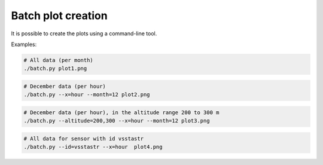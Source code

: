 Batch plot creation
===================

It is possible to create the plots using a command-line tool.

Examples:

.. code-block :: bash

    # All data (per month)
    ./batch.py plot1.png                              

.. image :: example.png

.. code-block :: bash

    # December data (per hour)
    ./batch.py --x=hour --month=12 plot2.png         
    
.. image :: plot2.png

.. code-block :: bash

    # December data (per hour), in the altitude range 200 to 300 m
    ./batch.py --altitude=200,300 --x=hour --month=12 plot3.png     
    
.. image :: plot3.png   

.. code-block :: bash

    # All data for sensor with id vsstastr
    ./batch.py --id=vsstastr --x=hour  plot4.png     
    
.. image :: plot4.png   